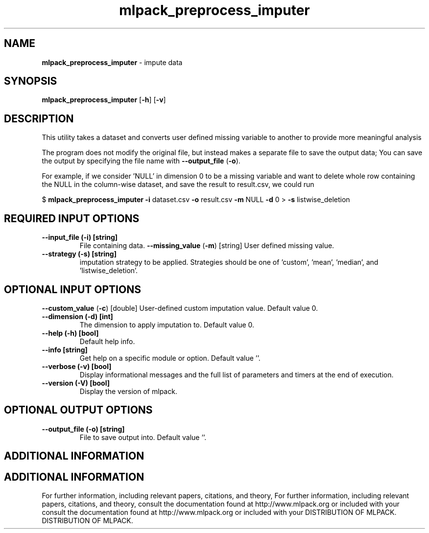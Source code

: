 .\" Text automatically generated by txt2man
.TH mlpack_preprocess_imputer  "1" "" ""
.SH NAME
\fBmlpack_preprocess_imputer \fP- impute data
.SH SYNOPSIS
.nf
.fam C
 \fBmlpack_preprocess_imputer\fP [\fB-h\fP] [\fB-v\fP]  
.fam T
.fi
.fam T
.fi
.SH DESCRIPTION


This utility takes a dataset and converts user defined missing variable to
another to provide more meaningful analysis 
.PP
The program does not modify the original file, but instead makes a separate
file to save the output data; You can save the output by specifying the file
name with \fB--output_file\fP (\fB-o\fP).
.PP
For example, if we consider 'NULL' in dimension 0 to be a missing variable and
want to delete whole row containing the NULL in the column-wise dataset, and
save the result to result.csv, we could run
.PP
$ \fBmlpack_preprocess_imputer\fP \fB-i\fP dataset.csv \fB-o\fP result.csv \fB-m\fP NULL \fB-d\fP 0 
> \fB-s\fP listwise_deletion
.SH REQUIRED INPUT OPTIONS 

.TP
.B
\fB--input_file\fP (\fB-i\fP) [string]
File containing data.
\fB--missing_value\fP (\fB-m\fP) [string] 
User defined missing value.
.TP
.B
\fB--strategy\fP (\fB-s\fP) [string]
imputation strategy to be applied. Strategies
should be one of 'custom', 'mean', 'median', and
\(cqlistwise_deletion'.
.SH OPTIONAL INPUT OPTIONS 

\fB--custom_value\fP (\fB-c\fP) [double] User-defined custom imputation value. Default
value 0.
.TP
.B
\fB--dimension\fP (\fB-d\fP) [int]
The dimension to apply imputation to. Default
value 0.
.TP
.B
\fB--help\fP (\fB-h\fP) [bool]
Default help info.
.TP
.B
\fB--info\fP [string]
Get help on a specific module or option. 
Default value ''.
.TP
.B
\fB--verbose\fP (\fB-v\fP) [bool]
Display informational messages and the full list
of parameters and timers at the end of
execution.
.TP
.B
\fB--version\fP (\fB-V\fP) [bool]
Display the version of mlpack.
.SH OPTIONAL OUTPUT OPTIONS 

.TP
.B
\fB--output_file\fP (\fB-o\fP) [string]
File to save output into. Default value ''.
.SH ADDITIONAL INFORMATION
.SH ADDITIONAL INFORMATION


For further information, including relevant papers, citations, and theory,
For further information, including relevant papers, citations, and theory,
consult the documentation found at http://www.mlpack.org or included with your
consult the documentation found at http://www.mlpack.org or included with your
DISTRIBUTION OF MLPACK.
DISTRIBUTION OF MLPACK.
